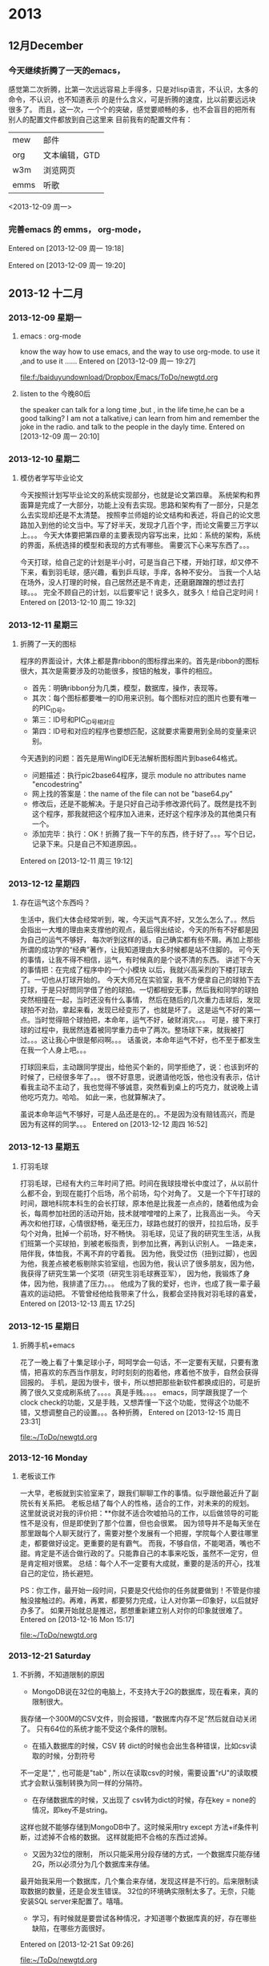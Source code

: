 # C-c C-c  "F:/baiduyundownload/Dropbox/Emacs/ToDo/remember/diary.org" -> "* %g"
# C-u C-c C-c  like C-c C-c, and immediately visit note at target location
# C-0 C-c C-c  "???" -> "* ???"
# C-1 C-c C-c  to select file and header location interactively.
# C-2 C-c C-c  as child (C-3: as sibling) of the currently clocked item
# To switch templates, use `<f12>'.  To abort use `C-c C-k'.

* 2013
** 12月December
*** 今天继续折腾了一天的emacs，
感觉第二次折腾，比第一次远远容易上手得多，只是对lisp语言，不认识，太多的命令，不认识，也不知道表示
的是什么含义，可是折腾的速度，比以前要远远块很多了。
而且，这一次，一个个的突破，感觉要顺畅的多，也不会盲目的把所有别人的配置文件都放到自己这里来
目前我有的配置文件有：
|      |               |
|------+---------------|
| mew  | 邮件          |
| org  | 文本编辑，GTD |
| w3m  | 浏览网页      |
| emms | 听歌          |

<2013-12-09 周一> 
 
*** 完善emacs 的 emms， org-mode，  
Entered on [2013-12-09 周一 19:18]
 
  
Entered on [2013-12-09 周一 19:20]
 
** 2013-12 十二月
*** 2013-12-09 星期一
**** emacs : org-mode
     know the way how to use emacs, and the way to use org-mode.
     to use it ,and to use it ...... 
Entered on [2013-12-09 周一 19:27]
 
 [[file:f:/baiduyundownload/Dropbox/Emacs/ToDo/newgtd.org]]
**** listen to the 今晚80后
     the speaker can talk for a long time ,but , in the life time,he can be a good 
talking?
I am not a talkative,i can learn from him and remember the joke in the radio.
and talk to the people in the dayly time.
Entered on [2013-12-09 周一 20:10]
*** 2013-12-10 星期二
**** 模仿者学写毕业论文
     今天按照计划写毕业论文的系统实现部分，也就是论文第四章。
     系统架构和界面算是完成了一大部分，功能上没有去实现。思路和架构有了一部分，只是怎么去实现却还是不太清楚。
     按照李兰师姐的论文结构和表述，将自己的论文思路加入到他的论文当中。写了好半天，发现才几百个字，而论文需要三万字以上。。。
     今天大体要把第四章的主要表现内容写出来，比如：系统的架构，系统的界面，系统选择的模型和表现的方式有哪些。
     需要沉下心来写东西了。。。

     今天打球，给自己定的计划是半小时，可是当自己下楼，开始打球，却又停不下来，看到羽毛球，感兴趣，看到乒乓球，手痒，各种不安分。
     当我一个人站在场外，没人打理的时候，自己居然还是不肯走，还磨磨蹭蹭的想过去打球。。。
     完全不顾自己的计划，以后要牢记！说多久，就多久！给自己定时间！
Entered on [2013-12-10 周二 19:32]

*** 2013-12-11 星期三
**** 折腾了一天的图标
     程序的界面设计，大体上都是靠ribbon的图标撑出来的。首先是ribbon的图标很大，其次是需要涉及的功能很多，按钮的触发，事件的相应。
     - 首先：明确ribbon分为几类，模型，数据库，操作，表现等。
     - 其次：每个图标都要唯一的ID用来识别。每个图标对应的图片也要有唯一的PIC_ID号。
     - 第三：ID号和PIC_ID号相对应
     - 第四：ID号和对应的程序也要想匹配，这就要求需要用到全局的变量来识别。

     今天遇到的问题：首先是用WingIDE无法解析图标图片到base64格式。
     - 问题描述：执行pic2base64程序，提示 module no attributes name "encodestring"
     - 网上找的答案是：the name of the file can not be "base64.py"
     - 修改后，还是不能解决。于是只好自己动手修改源代码了。既然是找不到这个程序，那我就把这个程序加入进来，还好这个程序涉及的其他类只有一个。
     - 添加完毕：执行：OK！折腾了我一下午的东西，终于好了。。。写个日记，记录下来。只是自己不知道原因。。
Entered on [2013-12-11 周三 19:12]
 
*** 2013-12-12 星期四
**** 存在运气这个东西吗？
     生活中，我们大体会经常听到，唉，今天运气真不好，又怎么怎么了。。然后会指出一大堆的理由来支撑他的观点，最后得出结论，今天的所有不好都是因为自己的运气不够好，
每次听到这样的话，自己确实都有些不屑。再加上那些所谓的成功学的“经典”著作，让我知道理由大多时候都是站不住脚的。
     可今天的事情，让我不得不相信，运气，有时候真的是个说不清的东西。
     讲述下今天的事情把：在完成了程序中的一个小模块 以后，我就兴高采烈的下楼打球去了。一切也从打球开始的。
     今天大师兄在实验室，我不方便拿自己的球拍下去打球，于是只好問同学借了他的球拍。一切都相安无事，然后我和同学的球拍突然相撞在一起，当时还没有什么事情，
然后在随后的几次重力击球后，发现球拍不对劲，拿起来看，发现已经变形了，也就是坏了。
     这是运气不好的第一点。当时觉得赔个球拍把，本命年，运气不好，破财消灾。。。
     可是，接下来打球的过程中，我居然连着被同学重力击中了两次。整场球下来，就我被打过。。。这让我心中很是郁闷啊。。。
     话虽说，本命年运气不好，也不至于都发生在我一个人身上吧。。。 
     
     打球回来后，主动跟同学提出，给他买个新的，同学拒绝了，说：也该到坏的时候了，已经很多年了。。。
     很不好意思，说邀请他吃饭，他也没有表示，估计看我主动不主动了，我也觉得不够诚意，突然看到桌上的巧克力，就说晚上请他吃巧克力。哈哈。
如此一来，也就算解决了。

    虽说本命年运气不够好，可是人品还是在的。。不是因为没有赔钱高兴，而是因为有这样的同学。。。
Entered on [2013-12-12 周四 16:52]
*** 2013-12-13 星期五
**** 打羽毛球
     打羽毛球，已经有大约三年时间了把。时间在我球技增长中度过了，从以前什么都不会，到现在能打个后场，吊个前场，勾个对角了。
     又是一个下午打球的时间，跟地科院本科生的会长打球，原本他是比我差一点点的，随着他成为会长，每周参加社团的活动开始，技术就噌噌噌的上来了，比我高出一头。
     今天再次和他打球，心情很舒畅，毫无压力，球路也就打的很开，拉拉后场，反手勾个对角，批掉一个前场，好不畅快。
     羽毛球，见证了我的研究生生活，从我们班第一个买球拍，到被老板指责，到参加比赛，再到认识别人。
     一路走来，陪伴我，体恤我，不离不弃的守着我。
     因为他，我受过伤（扭到过脚），也因为他，我差点被老板剔除实验室组，也因为他，我认识了很多朋友，因为他，我获得了研究生第一个奖项（研究生羽毛球赛亚军），
因为他，我锻炼了身体，因为他，我排遣了压力。。。
     他成为了我的爱好，也许，也成了我一辈子最喜欢的运动把。
     不管曾经他给我带来了什么，我都会坚持我对羽毛球的喜爱，
Entered on [2013-12-13 周五 17:25]
*** 2013-12-15 星期日
**** 折腾手机+emacs
     花了一晚上看了十集足球小子，呵呵学会一句话，不一定要有天赋，只要有激情，把喜欢的东西当作朋友，时时刻刻的抱着他，疼着他不放手，自然会获得回报的。
     手机，是因为很卡，很卡，所以想把那些新软件都换成旧的，可是折腾了很久又变成刷系统了。。。。真是手贱。。。。
     emacs，同学跟我提了一个clock check的功能，又是手贱，又想弄懂一下这个功能，觉得这个功能不错，又想调整自己的设置。。。各种折腾，
Entered on [2013-12-15 周日 23:31]
 
 [[file:~/ToDo/newgtd.org]]
*** 2013-12-16 Monday
**** 老板谈工作
     一大早，老板就到实验室来了，跟我们聊聊工作的事情。似乎跟他最近升了副院长有关系把。
     老板总结了每个人的性格，适合的工作，对未来的的规划。
     这里就说说对我的评价把：**你就不适合吹嘘拍马的工作，以后做领导的可能性不是没有，但是即使到了那个位置，但也会很累。
     因为领导并不是每天坐在那里跟每个人聊天就行了，需要对整个发展有一个把握，学院每个人要往哪里走，都要做好设定。更重要的是有霸气。
     而我，不够自信，不能喝酒，嘴也不甜。肯定是不适合做行政的了。只能靠自己的本事来吃饭，虽然不一定穷，但是肯定相对很累。
     总结：每个人不一定要有大成就，重要的是活的开心，找准自己的定位，扬长避短。

     PS：你工作，最开始一段时间，只要是交代给你的任务就要做到！不管是你接触没接触过的。再难，再累，都要努力完成，让人对你第一印象好，以后就好办多了。
         如果开始就总是推迟，那想重新建立别人对你的印象就很难了。
Entered on [2013-12-16 Mon 15:17]
 
 [[file:~/ToDo/newgtd.org]]
*** 2013-12-21 Saturday
**** 不折腾，不知道限制的原因
- MongoDB说在32位的电脑上，不支持大于2G的数据库，现在看来，真的限制很大。
我存储一个300M的CSV文件，则会报错，“数据库内存不足”然后就自动关闭了。
只有64位的系统才能不受这个条件的限制。
- 在插入数据库的时候，CSV 转 dict的时候也会出生各种错误，比如csv读取的时候，分割符号
不一定是","  , 也可能是"tab" , 所以在读取csv的时候，需要设置"rU"的读取模式才会默认强制转换为同一样的分隔符。
- 在存储数据库的时候，又出现了 csv转为dict的时候，存在key = none的情况，即key不是string。
这样也就不能够存储到MongoDB中了。这时候采用try except 方法+if条件判断，过滤掉不合格的数据。
这样就能把不合格的东西过滤掉。
- 又因为32位的限制， 所以只能采用分段存储的方式，一个数据库只能存储2G，所以必须分为几个数据库来存储。
最开始我采用一个数据库，几个集合来存储，发现这样是不行的。后来限制读取数据的数量，还是会发生错误。
32位的环境确实限制太多了。无奈，只能安装SQL server来配置了。嘻嘻。
- 学习，有时候就是要尝试各种情况，才知道哪个数据库真的好，存在哪些缺陷，在哪些方面很好。
Entered on [2013-12-21 Sat 09:26]
 
 [[file:~/ToDo/newgtd.org]]
**** 折腾一天的Python shape格式
     python里面比较难处理的两个东西，一个是中文编码。一个就是字符串的格式了。
     - 编码问题由来已久，到现在为止也没办法很好的解决，不管什么时候都会碰到几个不能解决的编码。
     - 今天主要问题出现在字符串编码格式上。
从dict到JSON，到shapely的shape格式。三种格式之间的转换，真够纠结的。因此也记录下来。
dict格式是Python里面比较通用，也比较常用的格式。兼容性非常好，除了key必须是string类型外，其他的毫无要求。
JSON格式就比较严格了，string前面不能有u字符， string必须以双引号（“）包围起来。
shape格式则主要是为了利用shapely库的运算 ，不得不讲格式转换到shapely认可的格式中来。
具体的步骤如下：
- 从MongoDB中读取数据，格式为dict
- 引入json库，利用json.dumps方法，将dict转为Json格式
- 引入shapely的shape库，利用shapes(json.loads(JSON)）方法，讲Json格式转为shape格式。
至此，就可以很好的利用shapely的各种方法了。


Entered on [2013-12-21 Sat 19:21]
*** 2013-12-22 星期日
**** 今天又折腾了一天的emacs
     目的+内容+工具 = 完成任务。
     目的，是完成这个任务的最终目标，所有的一切都是为了这个目的而为的。不管是学什么内容，还是用什么样的工具
这些都是为了目的而服务的。所以，首先，做一切的出发点，就是这个目的。如果目的不明确，千万别乱折腾，只是浪费时间而已。
     内容：这是支撑目的的血肉之躯，是完成一切目的的表现形式。是否达到了目的，做到什么程度，都是内容来表现的。
这时候，就需要考虑，我们需要什么样的表现形式去支撑这个内容的东西。不管是图片，还是文档。
     工具，就是最后的基础，是支撑内容的基石。没有人说这不重要，只是在不能完成某个目的的前提下，工具，永远是排在最后一位的。
所以，很多人争辩过：到底这么折腾工具，有好处吗？其实不同的人，确实有不同的答案。有的人喜欢这样，有的人喜欢那样的工具。
这个工具为了简单，这个工具特点是美观，这个工具为了效率，不可能去满足每个人的要求的。
     emacs，确实是值得折腾的工具，在没有目的的前提下，emacs，确实没有什么值得折腾的东西。
在win下折腾，在cygwin下折腾，其实都是一样的。哪个方便，就用哪个。没必要去为了那可能用不上的目的去利用那个cygwin。
     最终又回到了win的怀抱。因为，emacs，所有的东西，都只是配置而已。保存了配置了，想什么时候重新利用都是可以的。

     折腾好了，graphviz，latex，这样就好多了。。。不会出现各种奇怪的错误了。
Entered on [2013-12-22 周日 22:36]
 
 [[file:d:/cygwin/home/jerryfive/ToDo/remember/diary.org::*%E4%B8%8D%E6%8A%98%E8%85%BE%EF%BC%8C%E4%B8%8D%E7%9F%A5%E9%81%93%E9%99%90%E5%88%B6%E7%9A%84%E5%8E%9F%E5%9B%A0][不折腾，不知道限制的原因]]
*** 2013-12-23 星期一
**** 真正要汇报了
     研究生，三年过了，这次，可能是唯一的 一次大组汇报把。
真正要到了汇报的时候，自己才知道自己真的什么都没有做。不管是毕业论文，还是其他东西，似乎我都没有做到。
研究更是谈不上的，任何方向的研究。。。
     实验室的他们在讨论着可视化，讨论着台风，讨论着时空轨迹，讨论着几何代数，讨论着大数据分析，。。。
而我，不知道自己做了什么。。。完全做了个没有什么理论基础的东西。
     下午，和师兄聊天，说了下论文的东西，又顺了下思路，自己又想了下应该要出的图是什么，
每个章节应该要做些什么图片，要写些什么东西。。。
只是真的要把这些东西写到大组汇报中，实在找不到可以写的东西。系统，确实没有什么理论基础可以说的。
只能用系统出的分析图来展示下自己做的东西，但是这些都确实没有什么意义啊。。。
     
     真正要有一个方向，才能带一群人。真正到现在才知道，如果没有方向，要给一个实验室的所有人都给定一个方向，
这件事情确实很有难度，需要担负的责任和考虑的事情就多了。
     从宏观上去考虑，分析，确定方向，才能让人学习有明确的方向，怎么获取方向，就需要对现在的新科技发展有一定的了解
对现在的国内，国外的研究有一定的认知。而要做到这些东西，就需要经常看优秀的论文，看高等级的论文，熟知现在的最新科技
公司的新发展。

     而我，从来都没有这么做过。只有到了现在才知道，自己三年过了，都没有真正的知道研究到底是怎么回事。

     三年，基本上都是一个人在折腾，在乱七八糟的学着乱七八糟的东西，没有人告诉过我这些东西，没有同学讨论过这些东西，
也没有同学跟我说过这些东西。。。只有自己知道，才真正的知道晚了。

     找到工作了，都不知道自己会什么东西。。现在，只能让自己多反思，每天写下自己这一天的反思。
     
     今天实验第一次不上QQ，专心的做东西，真的，效率提高了很多。只是没有好好的反省。

     准备一个本子，写下来今天要反思的东西把。。。。
Entered on [2013-12-23 周一 22:31]
 
 [[file:d:/cygwin/home/jerryfive/ToDo/newgtd.org::*%E3%80%8A%E5%A6%82%E4%BD%95%E9%98%85%E8%AF%BB%E6%BA%90%E4%BB%A3%E7%A0%81%E3%80%8B][《如何阅读源代码》]]
*** 2013-12-26 星期四
**** 第四章的基本思路
- 确定模型
  - 江苏省多要素空间模糊综合评价
- 准备数据
  - excel数据
    - 2009年，江苏省各市GDP
    - 人口数据
  - shp数据
    - DEM数据 ： 江苏省栅格化数据
    - 土地利用类型 ： 土地利用斑块图，包括农地，耕地，林地等
    - 居民点分布 ： 各市居民点分布数据
    - 道路路网数据 ： 道路格网各等级数据，包括：国道，省道，市道
    - 水域河网数据 ： 水域，河流，湖泊等水体空间分布数据
    - 生态数据 ： 生态敏感区和非敏感区
- 模型流程
  - 确定对象集，即研究范围：江苏省 ， 各市
  - 确定综合评价指标：（人口，GDP，土地利用，道路交通，水域河网，生态环境，居民点分布
  - 建立综合评价指标权重集：人口 0.2， GDP 0.2，土地利用 0.1，道路交通 0.2，水域河网0.1，生态环境0.1，居民点分布0.1
  - 建立综合评价级别：下滑，平稳，快速增长
  - 建立评价矩阵：
  - 执行评价函数：
  - 绘制等级图：
- 编写函数
  - 
- 出图
  - 
Entered on [2013-12-26 周四 21:47]
 
 [[file:d:/cygwin/home/jerryfive/ToDo/newgtd.org]]
*** 2013-12-27 星期五
**** 只有实践，才知道学什么
     实践是检验真理的唯一标准，这放之四海而皆准，
     很早以前，我一直只是觉得，他就是一个教条的话语，要我们相信，真理和实践的关系，相信，这句话可以得分。
     最近，自己忙着毕业论文，也忙着师兄突然而来的任务，突然发现以前没有接触到的东西，一下子全都冒出来了。
     以前不知道python可以完成这么多自己认为很难的工作，包括去除重复，统计重复频率，等等。
     也不知道wxpython界面，也可以实现各种乱七八糟的功能，包括图标拖拽。
     
     实践的前提，是目标，目标的前提，是理论支撑。
     理论是指导实践工作的，实践又重新更正理论知识。
     多么正确的道理啊。以前从来没有往自己身上考虑过。
     理论，也就是做这件事情的出发点，也就是站在什么层次去考虑，解决这个问题。
     有的人是码农，因为他站在程序可执行，并得到结果的角度考虑编程的作用。
     有的人是项目经理，因为他站在项目的高度，去考虑每个模块要实现的功能，系统要实现的功能。
     有的人是策划，因为他站在客户的角度，去考虑，这个系统应该要实现什么功能，应该怎么去实现。
     有的人则是CEO，因为他站在公司的角度，去考虑这个项目是否能够为公司带来利益，带来多大的利益。

     而在实现这一切的前提下，就是实践，一层层的传递，最后由码农反馈回去消息，再向上层层的提升。
     也就是由下而上（具体化的过程），再由下而上（抽象化的过程），这样周而复始。最终实现这个产品。

     从我自身而言，做这个系统前，是毫无理论基础可言的，只是老师说，应该要怎么做，也就是项目经理对码农说的：
     你要实现这个函数，和那个函数的对接，并调用数据库。
     好吧，我就照这样去做了。

     后来，发现，这一切并不是这么回事，实现功能的前提是我自身的能力，也是项目描述基础。老师从来也没有跟我说，是什么函数，
     又是什么数据，这一切都是模糊的。发现此路不通啊。。。

     没办法，从新去看理论知识，看看别人怎么去解决这个问题，问老师，这个东西的出发点，理论架构在哪里。。
     慢慢的，一条稍微清晰的脉络出来了，
     只是，这个系统，是架构在什么层次上的东西，为什么要做这个东西，怎么做到这一切的，我还不是太清楚。
     这个系统，是为了模型而生的，也是为了数据而生的。我就是要架构两者之间的桥梁，通过模型来搜寻数据，最后又应用到模型。

     以后，做事情，首先考虑一定的理论基础，然后心无旁骛的去做，去实践。。一次次的实践，一次次的更正理论。。。
Entered on [2013-12-27 周五 23:13]
 
 [[file:d:/cygwin/home/jerryfive/Text/module.org::*%E7%AC%AC%E5%9B%9B%E7%AB%A0%E7%9A%84%E5%9F%BA%E6%9C%AC%E6%80%9D%E8%B7%AF][第四章的基本思路]]
* 2014
** 2014-01 一月
*** 2014-01-01 星期三
**** 师姐回来和我们一起过元旦
     宗真师姐，毕业半年有余了，在扬州工作，也有将近半年了把。元旦放假之际，偕同老公同回学校看望实验室的同学，大伙都觉得很高兴。
前一天，师姐就告知我，她想来学校看看大家。心中不免高兴，也把这个消息跟实验室的同学说了。大伙都兴奋的问道：师姐什么时候来呢？我见过吗？足见关心之情。

    元旦了，师姐十点多就到了学校，在实验室和我们聊得热火。似乎她一点都没有变化，工作的艰辛，社会的阴暗，生活的压力，都没有能在她身上留下半点印记。
没感觉成熟，也没感觉不妥。说话还是那样的直爽。谈及工作，直道学校和公司，相距甚远，压力也大，做的事情，也全然是重复性的劳动。初时，还觉得增长甚块，到得后来，便觉索然无味。

    不知不觉，就到饭点，各位寻思着该去哪里吃饭好，大伙说：师姐难得来一次，提议就去外面吃吧。东城汇。走起！
    等了约莫半个多小时，终于轮到了我们了。有过了大约十几分钟，菜也终于闷好了。只曾听闻的：黄记煌闷锅。
    席间，大伙吃的火热，聊天也就不是很多了。只到下午两点多，才吃完散场。
    师姐的老公，开车过来的，车内只能乘坐四，五人，可在场9人，不可全坐，只能分头行动了。
    如此这般，这个元旦，就匆匆和师姐吃了个中餐，就早早的散场，连道别的话都没有来得及说。
    真不知她是怎样的心情。。。。
Entered on [2014-01-01 周三 23:15]
 
 [[file:d:/cygwin/home/jerryfive/Text/2012summarize.org::*]]
*** 2014-01-02 星期四
**** 开始了2014年的正式学习的第一天
     2014年，按我自己的计划走着。
     用五笔来打字，用emacs来记录日记，写org-gtd，写反思，等等。
     也开始每天的锻炼，这样的生活，也是不错的。
     不和寝室的同学说没用的东西，也不去争无谓的口舌。
     2014，还要好好 的做好计划。为自己的未来打基础。
Entered on [2014-01-02 周四 22:05]
 
 [[file:d:/cygwin/home/jerryfive/ToDo/newgtd.org::*%5B#A%5D%20%E5%AE%8C%E6%88%90%E8%AE%BA%E6%96%87%E7%AC%AC%E5%9B%9B%E7%AB%A0%EF%BC%88%E5%8E%9F%E5%9E%8B%E7%B3%BB%E7%BB%9F%E5%AE%9E%E7%8E%B0%EF%BC%89][完成论文第四章（原型系统实现）]]
*** 2014-01-03 星期五
**** 认真的看网页信息
     org mode 确实很强大,我对它的要求是:
     - 需要统计每天,每周的 tags 时间 ,
     - 需要统计每周的 类别 时间.
     - 任务完成放到 achive 中.achive中的任务按datetree 排列.
     - 
     CLOCK: [2014-01-03 周五 20:02]--[2014-01-03 周五 20:08] =>  0:06
Entered on [2014-01-03 周五 20:02]
*** 2014-01-04 星期六
**** GTD是什么
     GTD是指导你做什么的工具. 
     写好你要做的东西,然后,你按时间要求去做这些事,就好了.
     其他比如统计,都是你做到这些后要做的事情.
     不要太关心这些东西.
     做自己真的要做的事情,才是GTD的真谛...
     CLOCK: [2014-01-04 周六 14:12]--[2014-01-04 周六 14:14] =>  0:02
Entered on [2014-01-04 周六 14:12]
 
 [[file:d:/cygwin/home/jerryfive/ToDo/newgtd.org::*%E6%9D%A8%E4%B9%A6%E8%AE%B0%E7%9A%84%E8%B0%88%E8%AF%9D%E6%94%B9%E4%B8%BA19%E5%8F%B7%E4%B8%8B%E5%8D%88%E4%B8%80%E7%82%B9][杨书记的谈话改为19号下午一点]]
*** 2014-01-06 星期一
**** 生活没有想像的难
     我们都在做着，做着，，，似乎总有做不完的事情。
     自己也是一直在做，做。然后，当自己要写总结的时候，都不知道从哪里写起。这就是大部分的时间都交代给了没用的事情。
     昨天做好了emacs，想好了自己应该怎么去用这个软件，这样才从内心中接受了他，也才会挥发它的作用。

     emacs，要实现什么样的功能呢？
     1. 能够做好统计。给做的每个事情都统计好。每周的，每天的，每月的，每个类型的。
     2. 能够做每月的，每周的，每天的计划。
     3. 
     CLOCK: [2014-01-06 周一 09:18]--[2014-01-06 周一 09:26] =>  0:08
Entered on [2014-01-06 周一 09:18]
 
 [[file:d:/cygwin/home/jerryfive/ToDo/newgtd.org::*%E5%86%99%E6%97%A5%E8%AE%B0%EF%BC%8810%E5%88%86%E9%92%9F%EF%BC%89][写日记（10分钟）]]
*** 2014-01-07 星期二
**** 坚持第二天
     这是第二天按自己的计划来走。发现了，自己的计划中还是存在了一些问题。这里记下来。
1. 早上的任务安排过重了。应该分开来做。比如读书，早上要用去40多分钟的时间。
2. 可以把一些事情放到晚上去做（读书，背单词）
3. 一些琐屑的事情不能记录（这个不重要）
   昨天要汪旭帮我做了个小软件，功能很简单，介绍如下：
4. 新建按钮，添加事件名称
5. 点击按钮，确定是否记录当前时间
6. 长按按钮，确定是否删除当前按钮
7. 列表查看记录的时间
8. 导出记录为txt文档
   我还想要增加一个统计的功能，介绍如下：
9. 生成一周，一月，一年的统计图
10. 每个事件生成一个统计图
11. 所有事件生成一个总的统计图
 

Entered on [2014-01-07 周二 09:53]
 
 [[file:d:/cygwin/home/jerryfive/ToDo/newgtd.org::*%E5%86%99%E6%97%A5%E8%AE%B0%EF%BC%8810%E5%88%86%E9%92%9F%EF%BC%89][写日记（10分钟）]]
*** 2014-01-08 星期三
**** 打球就忘记时间
     自我感觉　,我在打球上还是有点感觉的.不管是球感,还是反应,都不算很差.当然,天赋肯定是没有的.
只是喜欢,然后就坚持,到现在的有点疯狂.
昨天遇到个高手,也说不上高手吧,比我还差点.就忍不住的想要打球了.
一开始打球,就忘记时间了.从开始到结束,我用了将近3个小时的时间.

这个,如果硬要说到最开始的原因,还是QQ.
如果我不上QQ,就不会有人找我打球,我也不会这么忘我的打球....
所以自己还是决定少上QQ为好.

同学都把论文写到了最后一章了,我还在这娱乐......实在是有点儿羞愧......
Entered on [2014-01-08 周三 09:23]
 
 [[file:d:/cygwin/home/jerryfive/ToDo/newgtd.org::*%E5%86%99%E6%80%BB%E7%BB%93%EF%BC%8810%E5%88%86%E9%92%9F%EF%BC%89][写总结（10分钟）]]
*** 2014-01-09 星期四
**** 专心做好一件事
     真的要坚持一个东西的时候，才发现，真的很难，也可能是做的方法有什么地方不对吧．
     又发现我的任务中有就点不太好的地方．
     1. 每天必做的事情，没有具体到点，所以没有很多早上没有做的事情，就没想去做了．
     2. 太集中到早上的时间了．所以早上做不了真真的任务．
     3. 没有结束的时间，如果真的有事（不是主要任务），让自己一直做，就不容易住手了．．．影响了真正的任务．

现在早起，早睡，是很难做到．这周过后调整自己的计划（利用８０　２０　法则）
1. 早上7:00起,晚上11点睡
2. 7:00　-　7:30　做运动
3. 7:30　-　8:00　读英语
4. 8:00　-　9:00　做思维导图　+　写日记　+　背单词
5. 中午　阅读　+　阅读笔记
6. 晚上10:00　写总结
Entered on [2014-01-09 周四 12:20]
 
 [[file:d:/cygwin/home/jerryfive/ToDo/newgtd.org::*%E5%86%99%E6%97%A5%E8%AE%B0%EF%BC%8810%E5%88%86%E9%92%9F%EF%BC%89][写日记（10分钟）]]
*** 2014-01-11 星期六
**** 做安卓软件
     原本，只是想要汪旭帮我实现这个功能。可是，他就给我做了一半，说后面的反正就是调用数据，调用绘图函数，就好了。我就不帮你弄了。
也是，麻烦了他一天，不过说实话，他效率确实很高，可能各方面熟悉，逻辑又很清晰，所以做起来更快把。
     我没有java基础，也很早就忘记了这个语法严密的语言怎么写了（或者说从来就不曾知道），安卓就更是只看过，没有正式的玩过了。
     硬着头皮上吧，应该不是很难把。。
- 首先，学着怎么添加menu菜单把。。。这个容易，直接在layout中设置就好了，然后设置全局的名字String，要触发的话，就在mainactivity中写个就行了。半天搞定
- 然后就是怎么点击自己建立的menu来弹出新的页面（activity)了。这个，自己居然都是手写的！！从layout，到class，到manifest。。后来才知道android可以直接新建一个activity。。。折腾了半天。这一天就过完了。
  - PS：中间还了解了他的代码，用去不长的时间。
- 现在得找个画图的东西了，于是浏览网页，找到了个别人写好的Canvas.draw的直方图，饼状图等的函数，用用吧。还行，都显示出来了，能够设置的东西也还是有的。
可是后来发现，不全，很多属性的设置不满足我的要求，这样折腾了一天。
- 又忽然记起浏览网页时候看到的制图库（achartengine),那就去了解下把。下载，看看库，又去网上看看别人的中文解释（英文看着慢，我这要速成，没办法）
测试自带的demo，然后黏贴到自己的代码中。成功！ok，看来这个库可以用。（中间了解了下，java怎么插入第三方库）
- 图可以画出来，那就看看数据把，，居然是list<double[]>这，我又不用画几条数据，即使几条数据，那也是后面的事情了。还得考虑怎么把数据转为list<double[]>.
原来用的Array.aslist(double[])发现，得不到我要的结果，得到的是：list(double),不合格。继续试，直接新建list<double[]>，然后add(double[])，OK，
  - ps，
    - 这里记录下，突然Log没用了 ，需要重启eclipse。 
    - 软件总是安装失败，需要project -> clean;
- 接下来就是查看数据库，读取数据了，因为我对数据库一知半解，又没用过sqlite，只好又去看看他的语法，发现，简单的语法，和句子我还都能看懂。直接用把。测试再说。
读取某个值的数据，可以。读取某个时间段的数据。这个要详细说下。
- 时间，存储的格式是string，转为数字是double的。需要利用库（java.calender),或者利用 SimpleDataFormat来识别double为year，month，day，hour，minus
看他原来用的dataformat，照葫芦画瓢，也用了，发现还挺好用的哦。只是想到后面还要经常用，就有点后怕，代码重复的太多了。那就看看Calendar把。。网上有现成的写好的Calendar类，就直接看看，修改下用吧。
- 接着就是弹框的设计。。。查找了android的几种弹框，看到实现都是封装好的，那就直接用把。建立了一个demo，就可以用了，这个很简单。。
但自己在读取数据库数据的时候，没有注意到全局的数组，读取了两次数据库数据，导致一直存在 有未捕获的异常。。。一直折腾了一天。。。记录下，确认数据流，学会设置断点，查看数据。
- 点击menu，弹出弹框，选择选项，弹出新的activity，这几个功能都实现了，现在就是组织数据了。
新建了一个自己数据的格式，将数据库读取的数据，解析成自己的数据格式，最后交给achartengine，就直接绘制出了图片。
- ps：看到别人用图片做统计图（achartengine）背景，我也很感兴趣，就了解了下，原来是设置其他颜色为透明，在layout中添加图片为背景就好了。
哈哈，第一次做了自己的安卓软件。接下来还可以做的：
- 点击添加GPS数据
- 添加日期选择
- 同步到百度云
- 更换背景图片
    
Entered on [2014-01-11 周六 10:47]
 
 [[file:d:/cygwin/home/jerryfive/ToDo/newgtd.org::*%E5%86%99%E6%97%A5%E8%AE%B0%EF%BC%8810%E5%88%86%E9%92%9F%EF%BC%898:15][写日记（10分钟）8:15]]
*** 2014-01-12 星期日
**** github
     
     git是什么：一个分布式的版本控制。
     github是什么？
     git extensions 是什么
     egit 是什么？

     要想装git, 就先要知道这些都是什么东西，干什么用的。。。

比如，git 是核心。。。。基础。。。不管怎么说，先安了这个。。。。

github 是什么，就是一个存放你文件的地方，给你一个ssh地址，你用他来连接你的git

git extensions 是什么，它是为了方便VS使用git 而做的GUI

egit是什么？它是eclipse上的git工具。。。。

git extensions 和 egit 其实都是一个做用。。。。只是用在不同的编辑器。。。

所以你只需要一个 git + (extension | egit) 自己选一个就好了。。。
Entered on [2014-01-12 周日 17:26]
 
 [[file:c:/Users/jerryfive/Desktop/MyDay/README]]
*** 2014-01-13 星期一
**** 做自己想做的，还是很好玩的
     自己有做android的想法，然后就跟汪旭说了，然后就有了现在的事情了。
     开始有导出文件 的功能，但是我可能想重装系统，这样就没有了数据库就没有了，怎么办呢。。
只能导入数据了。。。。
好，那今天 的任务就是怎么导入数据。
思路：
1. 知道原数据库的结构(记录表 + 按钮表）
2. 知道Sqlite的导入方法（同时学了怎么修改数据库表（alter table)
   1. 加入了GPS longitude, altitude列。
3. 知道Java怎么读取Txt数据
   1. 这里需要考虑 中文乱码问题。（文件是什么编码，读取的时候就用什么编码）
4. 知道怎么打开android的文件explorer的方法
   1. 这里用的是Listview 控件。
   2. 要写两个XML文件（一个用来生成ListView，一个用来生成页面）

PS：中间产生的问题
- 乱码问题（中文）utf8编码 or gbk
- Json格式的解析（java的正则很难用）
- 去除重复（用的Set集合）
- timeString 转 SimpleDataFormat 转 Long
- ListView 要有一个单独的XML文件来显示ListView中的内容（simpleAdapter）


Entered on [2014-01-13 周一 22:46]
 
 [[file:d:/cygwin/home/jerryfive/ToDo/newgtd.org::*%E5%86%99%E6%97%A5%E8%AE%B0%EF%BC%8810%E5%88%86%E9%92%9F%EF%BC%898:15][写日记（10分钟）8:15]]
*** 2014-01-15 星期三
**** 折腾
     折腾不是好事。昨天因为Tex一直编译不通过，存在字体不识别的问题，尝试了很多的办法都没有成功。只能考虑，是不是我系统
存在问题？
做好打算，今天来安装Win8，同学都说好用，而且可以直接上网，这是我最关心的问题。。
PS：上次就是因为不能上网被迫改成了Win7 。
找同学错来光盘，拷贝好数据，这就开始吧。。。。
安装很快就结束了。接下来就是软件，又存在很多问题，不能破解Office，不能破解系统，等。。。
最主要的是：不能上网！！！只好跟朱岭发信息，。。。。被BS了下。

做完这些，都到下午了。。。。
可是，突然，又不能上网了！！！

实在受不了了，只好再安Win7 64位。。。。
Win7就是快，，什么东西都很一路顺利。。。没有什么问题。。。
还是不折腾的好。。。

顺便还把github gitExtensions 解决了。。。哈哈。。。
Entered on [2014-01-15 周三 21:35]
 
 [[file:f:/baiduyundownload/emacs/jerryfive/ToDo/newgtd.org::*%E8%A6%81%E5%81%9A%E7%9A%84%E5%9B%BE%E9%83%BD%E5%86%99%E5%A5%BD%E5%9C%B0%E6%96%B9%EF%BC%8C%E8%A6%81%E4%BF%AE%E6%94%B9%EF%BC%8C%E9%83%BD%E5%81%9A%E5%A5%BD%E6%A0%87%E8%AE%B0][要做的图都写好地方，要修改，都做好标记]]
*** 2014-01-16 星期四
**** 存在大脑中的和写下来的，说出来的
     存在大脑中的，也许只有你自己知道，或许你也不是很清楚，只是想当然 的觉得事情应该不是这样的，应该是大脑中想的那样。
可是要你说出个所以然来，你也不能讲清楚。
写下来的，才是你真正知道的。这句话也许不一 定对，但是也有一定的道理：
你的知识如果不能让别人知道，那样的知识只能是提升了你自己，但对于你自己也并没有什么直接的好处。
有的人，厚积薄发，看了一肚子的书，但是什么也说不出来，学了跟没有学也没有什么两样。
有的人，只看了两三本书，可是，确可以说得天花乱缀。
排除人对知识的掌握，至少在外人看来，第二个人懂得更多，也更有话语权。
有的人不善于表达，可以尝试写下来，不管是什么方式，你能说服别人说你懂了这个东西，那才说明，你真的知道了。

现在，看起来，我看了很多东西，但真的要我能写下来，要我能说清楚，这些东西的来龙去脉，真的还是很难的。
现在，我学一个东西，就要真正的知道他是做什么的，应该怎么做，能够写下来，它的执行步骤。

不再看看，认识这些字就过去了。。。
Entered on [2014-01-16 周四 22:16]
 
 [[file:f:/baiduyundownload/emacs/jerryfive/ToDo/newgtd.org::*%E5%86%99%E6%97%A5%E8%AE%B0%EF%BC%8810%E5%88%86%E9%92%9F%EF%BC%898:15][写日记（10分钟）8:15]]
*** 2014-01-19 星期日
**** 有个师弟
     有个师弟，四川的，各种闹腾，说话，我听不太懂，说话，从不注重用词。
     就这样，他基本是实验室中话最多的了。而且跟本不在意别人是否在忙。
     做出了点东西，就开始大呼小叫。
     做不出来东西，也开始不断的报怨。
     不想做了东西，也会止不住的唠叨。
     似乎他就活在自己的世界中，其他人都可以不在乎。。。
     他做好了，他高兴，没做好，不高兴。
     说得好听，那叫：不作做，坦率。
     说得不好，那就是：太自我。。。
     
     他能力是还可以，但做人，还是要多考虑其他人的，
     今天我都想骂他几句了。。。

     深呼吸。。。深呼吸。。。
Entered on [2014-01-19 周日 23:07]
 
 [[file:f:/baiduyundownload/emacs/jerryfive/ToDo/newgtd.org::*%E5%86%99%E6%97%A5%E8%AE%B0%EF%BC%8810%E5%88%86%E9%92%9F%EF%BC%898:15][写日记（10分钟）8:15]]
** 2014-07 七月
*** 2014-07-07 星期一
**** 第二周的第一天班
     组长人还是很不错的，只是自己太过内向了，不太敢表达自己的想法。很多自己想问的都没有说出来。
     第二周的第一天，还是学习，学习C++，学习数据格式协议。
     看着周围的人，都是用的VIM，自己一个人在这里折腾Emacs，总是觉得有点怪怪的，就好比我总觉得自己一个人在用五笔输入法一样。
     
Entered on [2014-07-07 周一 13:53]
 
 [[file:c:/Jerryfive/emacs-24.2/ToDo/newgtd.org::*2014-01%20%E4%B8%80%E6%9C%88][2014-01 一月]]
** 2014-08 八月
*** 2014-08-03 星期日
**** 把时间做朋友（书）
- 把时间当做朋友 :: 李笑来
- 谪要：读书使人完整，讨论使人完备，写作使人完善
- 往往不是因为有兴趣才能做好，而是做好了才产生了兴趣。
- 学习所有东西最好的方法就是：坚持-耐心。
- 心智 = 获得知识 + 应用知识 + 抽象推理
- 不要做自己大脑的奴隶，控制自己的情绪
- 推迟满足感，可以获得更大的满足感
- 基于过程的简单日志（记录每个事件 + 消耗的时间）
- 长期计划，不是一下就可以做到的。试试只做一个月的计划，你可能坚持下来的。
- 效率低下的根本：自动避免困难的事。（我似乎都希望在别人的博客中得到答案，而不是自己从帮助中找到答案）
- 
Entered on [2014-08-03 周日 17:02]
 
 [[file:e:/emacs-24.3/emacs_config/ToDo/newgtd.org::*%E8%AF%84%E4%BB%B7%E7%B3%BB%E7%BB%9F%E7%9A%84%E8%AE%BE%E8%AE%A1][评价系统的设计]]
** 2014-09 九月
*** 2014-09-28 星期日
** 2014-10 十月
*** 2014-10-10 星期五
**** from 天钥新村 to 淮海中路775 
- 41 路公交：时间40分钟，
  - 步行 400米，
  - 等车时间5分钟（一般5分钟一班）
  - 红绿灯：3分钟（时间不长的红绿灯）
  - 路程：5.8（30分钟）
  - 比较合适，大概8点出门最佳
- 167路公交：时间 57分钟，
  - 步行：600米
  - 等车：5分钟
  - 红绿灯：5分钟
  - 路程：5.7公里（30分钟）
  - 主要是红绿灯比较多，也比较长，时间消耗较多，8点必须出门。
- 4号转1号：30分钟
  - 步行：600米（8分钟）
  - 等车：3分钟
  - 红绿灯：无
  - 路程：6.4公里（20分钟）
  - 主要是人多，时间比较合适：8：10分出门合适
- 104 公交：以后补上
- 自行车：以后补上
Entered on [2014-10-10 周五 09:05]
 
 [[file:d:/jerryfive/emacs/config/ToDo/newgtd.org::*Fragment%20%2B%20ViewPager%20%2B%20ActionBar][Fragment + ViewPager + ActionBar]]
*** 2014-10-31 星期五
**** 思考（努力与勤劳）
- 最近每天早上都是
  - 6：30起床
  - 洗漱（有时候要洗澡）
  - 做饭
  - 静蹲
  - 背首诗
  - 烧水泡牛奶
  - 吃早餐（带饭的时候多做点做早餐）
  - 8：10分出门
- 做完这一切大概是在90分钟内完成。看起来做了很多事，看起来自己把自己弄得很累，自己很忙碌
自己也很勤快，很努力的样子。
- 其实静下心来想想，这样的生活，真的是就努力吗？和很多在一线城市很努力工作，但一个月只有3K左右工资，工作时间十几个小时的人比，
我算是努力，还是只是算勤快？
- 自己比别人蠢，就要多努力，可是这样的生活，这样忙碌的状态，只是代表我还算一个勤快的人，跟努力根本搭不上边。
  - 我努力过五笔练习一个月吗，一练就是几个小时吗？
  - 我努力过，写一个程序一个通宵吗？
  - 我努力过，看一本书，一整天吗？
- 努力是，比别人在做一个有目的的事情上，花费更多的精力。而不是重复相同的事情，占用你所有的时间，让自己感觉总是在做事而已。
- 努力，是想办法把一件事做得更好，用学习的方法，思考的方法，用人脉的方法，用各种方法去达到一个更好的效果。
//
- 我,现在的生活状态，仅仅是勤快，仅仅是生活习惯好点而已。仅此而已。
- 开始第一个百天计划，计划一百天都用来学习英语，看看这一百天下来，我会有什么改变，
把自己的人生划分成多个一百天，每一年都会有三个一百天加 60多天。可以做到三个让自己都意想不到的改变。
开始吧，让自己成为一个努力的人，而不是简单的勤快的人。
勤快的人到处都是，而努力的人却不多。


Entered on [2014-10-31 周五 09:02]
 
 [[file:d:/jerryfive/emacs/config/ToDo/newgtd.org::*%E6%9F%A5%E7%9C%8BDataFormat%E4%BB%A3%E7%A0%81][查看DataFormat代码]]
